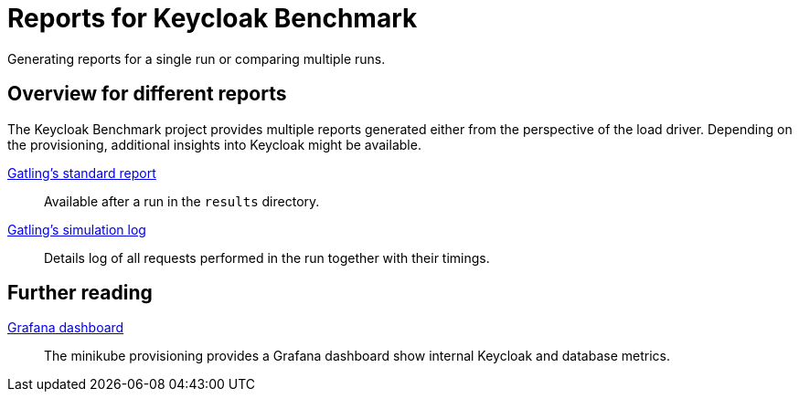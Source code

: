 = Reports for Keycloak Benchmark
:description: Generating reports for a single run or comparing multiple runs.

{description}

== Overview for different reports

The Keycloak Benchmark project provides multiple reports generated either from the perspective of the load driver.
Depending on the provisioning, additional insights into Keycloak might be available.

xref:report/standard-report.adoc[Gatling's standard report]:: Available after a run in the `results` directory.

xref:report/simulationlog-report.adoc[Gatling's simulation log]:: Details log of all requests performed in the run together with their timings.

== Further reading

xref:kubernetes-guide::util/grafana.adoc[Grafana dashboard]:: The minikube provisioning provides a Grafana dashboard show internal Keycloak and database metrics.

